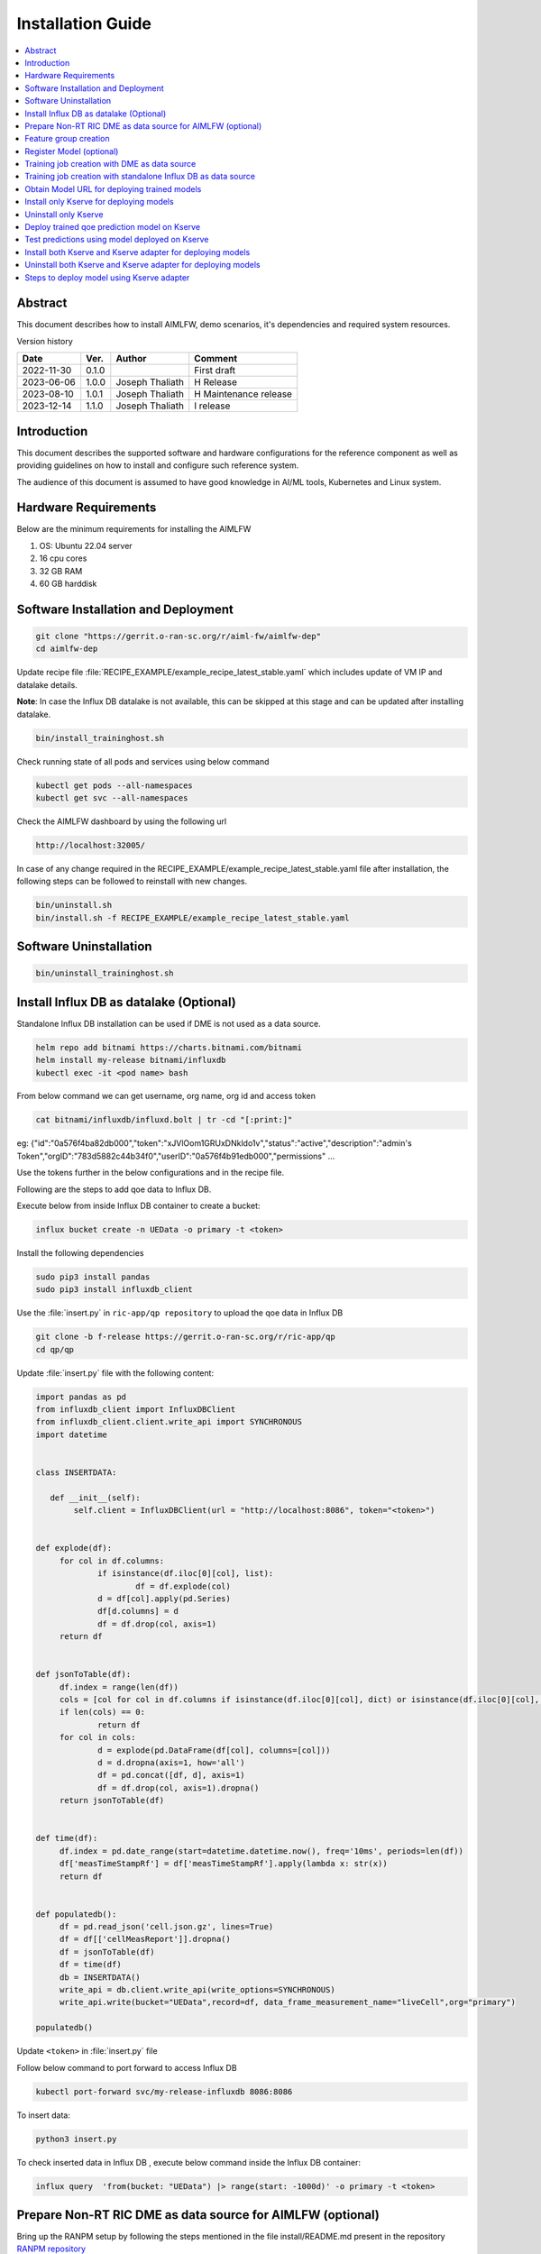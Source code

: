 .. This work is licensed under a Creative Commons Attribution 4.0 International License.
.. http://creativecommons.org/licenses/by/4.0

.. Copyright (c) 2022 Samsung Electronics Co., Ltd. All Rights Reserved.


Installation Guide
==================

.. contents::
   :depth: 3
   :local:

Abstract
--------

This document describes how to install AIMLFW, demo scenarios, it's dependencies and required system resources.


Version history

+--------------------+--------------------+--------------------+-----------------------+
| **Date**           | **Ver.**           | **Author**         | **Comment**           |
|                    |                    |                    |                       |
+--------------------+--------------------+--------------------+-----------------------+
| 2022-11-30         | 0.1.0              | 		       | First draft           |
|                    |                    |                    |                       |
+--------------------+--------------------+--------------------+-----------------------+
| 2023-06-06         | 1.0.0              | Joseph Thaliath    | H Release             |
|                    |                    |                    |                       |
+--------------------+--------------------+--------------------+-----------------------+
| 2023-08-10         | 1.0.1              | Joseph Thaliath    | H Maintenance release |
|                    |                    |                    |                       |
+--------------------+--------------------+--------------------+-----------------------+
| 2023-12-14         | 1.1.0              | Joseph Thaliath    | I release             |
|                    |                    |                    |                       |
+--------------------+--------------------+--------------------+-----------------------+


Introduction
------------

.. <INTRODUCTION TO THE SCOPE AND INTENTION OF THIS DOCUMENT AS WELL AS TO THE SYSTEM TO BE INSTALLED>


This document describes the supported software and hardware configurations for the reference component as well as providing guidelines on how to install and configure such reference system.

The audience of this document is assumed to have good knowledge in AI/ML tools, Kubernetes and Linux system.


Hardware Requirements
---------------------
.. <PROVIDE A LIST OF MINIMUM HARDWARE REQUIREMENTS NEEDED FOR THE INSTALL>

Below are the minimum requirements for installing the AIMLFW

#. OS: Ubuntu 22.04 server
#. 16 cpu cores
#. 32 GB RAM
#. 60 GB harddisk

..  _reference1:

Software Installation and Deployment
------------------------------------
.. <DESCRIBE THE FULL PROCEDURES FOR THE INSTALLATION OF THE O-RAN COMPONENT INSTALLATION AND DEPLOYMENT>

.. code:: bash

        git clone "https://gerrit.o-ran-sc.org/r/aiml-fw/aimlfw-dep"
        cd aimlfw-dep

Update recipe file :file:`RECIPE_EXAMPLE/example_recipe_latest_stable.yaml` which includes update of VM IP and datalake details.

**Note**: In case the Influx DB datalake is not available, this can be skipped at this stage and can be updated after installing datalake.

.. code:: bash

        bin/install_traininghost.sh



Check running state of all pods and services using below command

.. code:: bash

        kubectl get pods --all-namespaces
        kubectl get svc --all-namespaces


Check the AIMLFW dashboard by using the following url

.. code:: bash

        http://localhost:32005/

In case of any change required in the RECIPE_EXAMPLE/example_recipe_latest_stable.yaml file after installation, 
the following steps can be followed to reinstall with new changes.

.. code:: bash

        bin/uninstall.sh
        bin/install.sh -f RECIPE_EXAMPLE/example_recipe_latest_stable.yaml


Software Uninstallation
-----------------------

.. code:: bash

        bin/uninstall_traininghost.sh

.. _install-influx-db-as-datalake:

..  _reference2:


Install Influx DB as datalake (Optional)
----------------------------------------

Standalone Influx DB installation can be used if DME is not used as a data source.

.. code:: bash

        helm repo add bitnami https://charts.bitnami.com/bitnami
        helm install my-release bitnami/influxdb
        kubectl exec -it <pod name> bash

From below command  we can get username, org name, org id and access token

.. code:: bash

        cat bitnami/influxdb/influxd.bolt | tr -cd "[:print:]"

eg:   {"id":"0a576f4ba82db000","token":"xJVlOom1GRUxDNkldo1v","status":"active","description":"admin's Token","orgID":"783d5882c44b34f0","userID":"0a576f4b91edb000","permissions" ...

Use the tokens further in the below configurations and in the recipe file.

Following are the steps to add qoe data to Influx DB.


Execute below from inside Influx DB container to create a bucket:

.. code:: bash

        influx bucket create -n UEData -o primary -t <token>


Install the following dependencies

.. code:: bash

        sudo pip3 install pandas
        sudo pip3 install influxdb_client


Use the :file:`insert.py` in ``ric-app/qp repository`` to upload the qoe data in Influx DB


.. code:: bash

        git clone -b f-release https://gerrit.o-ran-sc.org/r/ric-app/qp
        cd qp/qp

Update :file:`insert.py` file with the following content:

.. code-block:: python

        import pandas as pd
        from influxdb_client import InfluxDBClient
        from influxdb_client.client.write_api import SYNCHRONOUS
        import datetime


        class INSERTDATA:

           def __init__(self):
                self.client = InfluxDBClient(url = "http://localhost:8086", token="<token>")


        def explode(df):
             for col in df.columns:
                     if isinstance(df.iloc[0][col], list):
                             df = df.explode(col)
                     d = df[col].apply(pd.Series)
                     df[d.columns] = d
                     df = df.drop(col, axis=1)
             return df
        

        def jsonToTable(df):
             df.index = range(len(df))
             cols = [col for col in df.columns if isinstance(df.iloc[0][col], dict) or isinstance(df.iloc[0][col], list)]
             if len(cols) == 0:
                     return df
             for col in cols:
                     d = explode(pd.DataFrame(df[col], columns=[col]))
                     d = d.dropna(axis=1, how='all')
                     df = pd.concat([df, d], axis=1)
                     df = df.drop(col, axis=1).dropna()
             return jsonToTable(df)


        def time(df):
             df.index = pd.date_range(start=datetime.datetime.now(), freq='10ms', periods=len(df))
             df['measTimeStampRf'] = df['measTimeStampRf'].apply(lambda x: str(x))
             return df


        def populatedb():
             df = pd.read_json('cell.json.gz', lines=True)
             df = df[['cellMeasReport']].dropna()
             df = jsonToTable(df)
             df = time(df)
             db = INSERTDATA()
             write_api = db.client.write_api(write_options=SYNCHRONOUS)
             write_api.write(bucket="UEData",record=df, data_frame_measurement_name="liveCell",org="primary")

        populatedb()


Update ``<token>`` in :file:`insert.py` file

Follow below command to port forward to access Influx DB

.. code:: bash

        kubectl port-forward svc/my-release-influxdb 8086:8086

To insert data:

.. code:: bash

        python3 insert.py

To check inserted data in Influx DB , execute below command inside the Influx DB container:

.. code:: bash

        influx query  'from(bucket: "UEData") |> range(start: -1000d)' -o primary -t <token>



..  _reference3:

Prepare Non-RT RIC DME as data source for AIMLFW (optional)
-----------------------------------------------------------

Bring up the RANPM setup by following the steps mentioned in the file install/README.md present in the repository `RANPM repository <https://gerrit.o-ran-sc.org/r/admin/repos/nonrtric/plt/ranpm>`__

Once all the pods are in running state, follow the below steps to prepare ranpm setup for AIMLFW qoe usecase data access

The scripts files are present in the folder demos/hrelease/scripts of repository `AIMLFW repository <https://gerrit.o-ran-sc.org/r/admin/repos/aiml-fw/aimlfw-dep>`__

Note: The following steps need to be performed in the VM where the ranpm setup is installed.

.. code:: bash

        git clone "https://gerrit.o-ran-sc.org/r/aiml-fw/aimlfw-dep"
        cd aimlfw-dep/demos/hrelease/scripts
        ./get_access_tokens.sh

Output of ./get_access_tokens.sh can be used during feature group creation step.


Execute the below script

.. code:: bash

        ./prepare_env_aimlfw_access.sh

Add feature group from AIMLFW dashboard, example on how to create a feature group is shown in this demo video: `Feature group creation demo <https://wiki.o-ran-sc.org/download/attachments/71762231/feature_group_create_final_lowres.mp4?api=v2>`__

Execute below script to push qoe data into ranpm setup

.. code:: bash

        ./push_qoe_data.sh  <source name mentioned when creating feature group> <Number of rows> <Cell Identity>

Example for executing above script

.. code:: bash
        
        ./push_qoe_data.sh  gnb300505 30 c4/B2

Steps to check if data is upload correctly


.. code:: bash

        kubectl exec -it influxdb2-0 -n nonrtric -- bash
        influx query 'from(bucket: "pm-logg-bucket") |> range(start: -1000000000000000000d)' |grep pdcpBytesDl

Steps to clear the data in InfluxDB

.. code:: bash

        kubectl exec -it influxdb2-0 -n nonrtric -- bash
        influx delete --bucket pm-logg-bucket --start 1801-01-27T05:00:22.305309038Z   --stop 2023-11-14T00:00:00Z

        
Feature group creation
----------------------

From AIMLFW dashboard create feature group (Training Jobs-> Create Feature Group )

NOTE: Below are some example values to be used for the DME based feature group creation for qoe usecase

+--------------------+-------------------------------------------------------------------+
| **Parameter**      | **Value**                                                         |
|                    |                                                                   |
+--------------------+-------------------------------------------------------------------+
| Feature Group Name | featuregroup1                                                     |
|                    |                                                                   |
+--------------------+-------------------------------------------------------------------+
| Features           | pdcpBytesDl,pdcpBytesUl                                           |
|                    |                                                                   |
+--------------------+-------------------------------------------------------------------+
| Host               | <IP of VM where DME is installed>                                 |
|                    |                                                                   |
+--------------------+-------------------------------------------------------------------+
| Port               | 31812                                                             |
|                    |                                                                   |
+--------------------+-------------------------------------------------------------------+
| Db Org             | est                                                               |
|                    |                                                                   |
+--------------------+-------------------------------------------------------------------+
| Bucket Name        | pm-logg-bucket                                                    |
|                    |                                                                   |
+--------------------+-------------------------------------------------------------------+
| DB Token           | <token obtained using get_access_tokens.sh during DME setup>      |
|                    |                                                                   |
+--------------------+-------------------------------------------------------------------+
| DME flag           | enable it                                                         |
|                    |                                                                   |
+--------------------+-------------------------------------------------------------------+
| Source Name        | <any source name. but same needs to be given when running         |
|                    |  push_qoe_data.sh>                                                |
|                    |                                                                   |
+--------------------+-------------------------------------------------------------------+
| Measured Obj Class | NRCellDU                                                          |
|                    |                                                                   |
+--------------------+-------------------------------------------------------------------+
| Dme port           | 31823                                                             |
|                    |                                                                   |
+--------------------+-------------------------------------------------------------------+


NOTE: Below are some example values to be used for the standalone influx DB creation for qoe usecase

+--------------------+-------------------------------------------------------------------+
| **Parameter**      | **Value**                                                         |
|                    |                                                                   |
+--------------------+-------------------------------------------------------------------+
| Feature Group Name | featuregroup1                                                     |
|                    |                                                                   |
+--------------------+-------------------------------------------------------------------+
| Features           | pdcpBytesDl,pdcpBytesUl                                           |
|                    |                                                                   |
+--------------------+-------------------------------------------------------------------+
| Host               | <IP of VM where Influx DB is installed>                           |
|                    |                                                                   |
+--------------------+-------------------------------------------------------------------+
| Port               | <port of Influx DB>                                               |
|                    |                                                                   |
+--------------------+-------------------------------------------------------------------+
| Db Org             | primary                                                           |
|                    |                                                                   |
+--------------------+-------------------------------------------------------------------+
| Bucket Name        | UEData                                                            |
|                    |                                                                   |
+--------------------+-------------------------------------------------------------------+
| DB Token           | <token obtained during INflux DB installation>                    |
|                    |                                                                   |
+--------------------+-------------------------------------------------------------------+

Register Model (optional)
-------------------------

Register the model using the below steps if using Model management service for training.

.. code:: bash

        curl --location 'http://<VM IP where AIMLFW is installed>:32006/registerModel' \
              --header 'Content-Type: application/json' \
              --data '{
                 "model-name":"qoe1",
                 "rapp-id": "rapp_1",
                 "meta-info" : 
                 {
                     "accuracy":"90",
                     "model-type":"timeseries",
                     "feature-list":["pdcpBytesDl","pdcpBytesUl"]
                 }
              }'

Training job creation with DME as data source
---------------------------------------------

#. AIMLFW should be installed by following steps in section :ref:`Software Installation and Deployment <reference1>`
#. RANPM setup should be installed and configured as per steps mentioned in section :ref:`Prepare Non-RT RIC DME as data source for AIMLFW <reference3>`
#. To create training job, follow the steps in the demo videos stored here: `Training Job creation <https://wiki.o-ran-sc.org/display/AIMLFEW/Files+for+I+release>`__ 
#. After training job is created and executed successfully, model can be deployed using steps mentioned in section :ref:`Deploy trained qoe prediction model on Kserve <reference4>` or 
   :ref:`Steps to deploy model using Kserve adapter <reference6>`

NOTE: Below are some example values to be used for the QoE usecase training job creation when model management service is not used.

+--------------------+-------------------------------------------------------------------+
| **Parameter**      | **Value**                                                         |
|                    |                                                                   |
+--------------------+-------------------------------------------------------------------+
| Training Job Name  | qoetest                                                           |
|                    |                                                                   |
+--------------------+-------------------------------------------------------------------+
| Model Management   |  disable                                                          |
| Service            |                                                                   |
+--------------------+-------------------------------------------------------------------+
| Training Function  | qoe_pipeline_h_release                                            |
|                    |                                                                   |
+--------------------+-------------------------------------------------------------------+
| FeatureGroup Name  | featuregroup1                                                     |
|                    |                                                                   |
+--------------------+-------------------------------------------------------------------+
| Datalake Source    | Influx DB                                                         |
|                    |                                                                   |
+--------------------+-------------------------------------------------------------------+
| _measurement       | test,ManagedElement=nodedntest,GNBDUFunction=1004,NRCellDU=c4_B2  |
|                    |                                                                   |
+--------------------+-------------------------------------------------------------------+
| bucket             | pm-logg-bucket                                                    |
|                    |                                                                   |
+--------------------+-------------------------------------------------------------------+
| Feature Filter     |                                                                   |
|                    |                                                                   |
+--------------------+-------------------------------------------------------------------+
| Hyper Parameters   | epochs:1                                                          |
|                    |                                                                   |
+--------------------+-------------------------------------------------------------------+
| Description        | test                                                              |
|                    |                                                                   |
+--------------------+-------------------------------------------------------------------+

NOTE: Below are some example values to be used for the QoE usecase training job creation when model management service is used.

+--------------------+-------------------------------------------------------------------+
| **Parameter**      | **Value**                                                         |
|                    |                                                                   |
+--------------------+-------------------------------------------------------------------+
| Training Job Name  | qoetest                                                           |
|                    |                                                                   |
+--------------------+-------------------------------------------------------------------+
| Model Management   |  enable                                                           |
| Service            |                                                                   |
+--------------------+-------------------------------------------------------------------+
| Model name         | qoe1                                                              |
|                    |                                                                   |
+--------------------+-------------------------------------------------------------------+
| FeatureGroup Name  | featuregroup1                                                     |
|                    |                                                                   |
+--------------------+-------------------------------------------------------------------+
| Datalake Source    | Influx DB                                                         |
|                    |                                                                   |
+--------------------+-------------------------------------------------------------------+
| _measurement       | test,ManagedElement=nodedntest,GNBDUFunction=1004,NRCellDU=c4_B2  |
|                    |                                                                   |
+--------------------+-------------------------------------------------------------------+
| bucket             | pm-logg-bucket                                                    |
|                    |                                                                   |
+--------------------+-------------------------------------------------------------------+
| Feature Filter     |                                                                   |
|                    |                                                                   |
+--------------------+-------------------------------------------------------------------+
| Hyper Parameters   | epochs:1                                                          |
|                    |                                                                   |
+--------------------+-------------------------------------------------------------------+
| Description        | test                                                              |
|                    |                                                                   |
+--------------------+-------------------------------------------------------------------+


Training job creation with standalone Influx DB as data source
--------------------------------------------------------------

#. AIMLFW should be installed by following steps in section :ref:`Software Installation and Deployment <reference1>`
#. Standalone Influx DB should be setup and configured as mentioned in section :ref:`Install Influx DB as datalake <reference2>`
#. To create training job, follow the steps in the demo videos stored here: `Training Job creation <https://wiki.o-ran-sc.org/display/AIMLFEW/Files+for+I+release>`__ 
#. After training job is created and executed successfully, model can be deployed using steps mentioned in section :ref:`Deploy trained qoe prediction model on Kserve <reference4>` or 
   :ref:`Steps to deploy model using Kserve adapter <reference6>`

NOTE: Below are some example values to be used for the QoE usecase training job creation when model management service is not used

+--------------------+-------------------------+
| **Parameter**      | **Value**               |
|                    |                         |
+--------------------+-------------------------+
| Training Job Name  | qoetest                 |
|                    |                         |
+--------------------+-------------------------+
| Model Management   | disable                 |
| Service            |                         |
+--------------------+-------------------------+
| Training Function  | qoe_pipeline_g_release  |
|                    |                         |
+--------------------+-------------------------+
| FeatureGroup Name  | featuregroup1           |
|                    |                         |
+--------------------+-------------------------+
| Datalake Source    | Influx DB               |
|                    |                         |
+--------------------+-------------------------+
| _measurement       | liveCell                |
|                    |                         |
+--------------------+-------------------------+
| bucket             | UEData                  |
|                    |                         |
+--------------------+-------------------------+
| Feature Filter     |                         |
|                    |                         |
+--------------------+-------------------------+
| Hyper Parameters   | epochs:1                |
|                    |                         |
+--------------------+-------------------------+
| Description        | test                    |
|                    |                         |
+--------------------+-------------------------+

NOTE: Below are some example values to be used for the QoE usecase training job creation when model management service is used

+--------------------+-------------------------+
| **Parameter**      | **Value**               |
|                    |                         |
+--------------------+-------------------------+
| Training Job Name  | qoetest                 |
|                    |                         |
+--------------------+-------------------------+
| Model Management   | enable                  |
| Service            |                         |
+--------------------+-------------------------+
| Model Name         | qoe_pipeline_g_release  |
|                    |                         |
+--------------------+-------------------------+
| Datalake Source    | Influx DB               |
|                    |                         |
+--------------------+-------------------------+
| _measurement       | liveCell                |
|                    |                         |
+--------------------+-------------------------+
| bucket             | UEData                  |
|                    |                         |
+--------------------+-------------------------+
| Feature Filter     |                         |
|                    |                         |
+--------------------+-------------------------+
| Hyper Parameters   | epochs:1                |
|                    |                         |
+--------------------+-------------------------+
| Description        | test                    |
|                    |                         |
+--------------------+-------------------------+

..  _reference5:

Obtain Model URL for deploying trained models
---------------------------------------------

URL for deployment can be obainted from AIMFW dashboard (Training Jobs-> Training Job status -> Select Info for a training job -> Model URL)
In case of using AIMLFW Model management service, URL for downloading and deploying model using Model Management Service will be the following:

.. code:: bash

        http://<VM IP where AIMLFW is deployed>:32006/downloadModel/<model name>/model.zip

Install only Kserve for deploying models
----------------------------------------

To install Kserve run the below commands

.. code:: bash

        ./bin/install_kserve.sh


Uninstall only Kserve
---------------------

To uninstall Kserve run the below commands

.. code:: bash

        ./bin/uninstall_kserve.sh
        


..  _reference4:

Deploy trained qoe prediction model on Kserve
---------------------------------------------

Create namespace using command below

.. code:: bash

        kubectl create namespace kserve-test

Create :file:`qoe.yaml` file with below contents

.. code-block:: yaml

        apiVersion: "serving.kserve.io/v1beta1"
        kind: "InferenceService"
        metadata:
          name: qoe-model
        spec:
          predictor:
            tensorflow:
              storageUri: "<update Model URL here>"
              runtimeVersion: "2.5.1"
              resources:
                requests:
                  cpu: 0.1
                  memory: 0.5Gi
                limits:
                  cpu: 0.1
                  memory: 0.5Gi


To deploy model update the Model URL in the :file:`qoe.yaml` file and execute below command to deploy model
Refer :ref:`Obtain Model URL for deploying trained models <reference5>`

.. code:: bash

        kubectl apply -f qoe.yaml -n kserve-test

Check running state of pod using below command

.. code:: bash

        kubectl get pods -n kserve-test


Test predictions using model deployed on Kserve
-----------------------------------------------

Use below command to obtain Ingress port for Kserve. 

.. code:: bash

        kubectl get svc istio-ingressgateway -n istio-system

Obtain nodeport corresponding to port 80.
In the below example, the port is 31206.

.. code::

        NAME                   TYPE           CLUSTER-IP       EXTERNAL-IP   PORT(S)                                                                      AGE
        istio-ingressgateway   LoadBalancer   10.105.222.242   <pending>     15021:31423/TCP,80:31206/TCP,443:32145/TCP,31400:32338/TCP,15443:31846/TCP   4h15m


Create predict.sh file with following contents

.. code:: bash

        model_name=qoe-model
        curl -v -H "Host: $model_name.kserve-test.example.com" http://<IP of where Kserve is deployed>:<ingress port for Kserve>/v1/models/$model_name:predict -d @./input_qoe.json

Update the ``IP`` of host where Kserve is deployed and ingress port of Kserve obtained using above method.

Create sample data for predictions in file :file:`input_qoe.json`. Add the following content in :file:`input_qoe.json` file.

.. code:: bash

        {"signature_name": "serving_default", "instances": [[[2.56, 2.56],
               [2.56, 2.56],
               [2.56, 2.56],
               [2.56, 2.56],
               [2.56, 2.56],
               [2.56, 2.56],
               [2.56, 2.56],
               [2.56, 2.56],
               [2.56, 2.56],
               [2.56, 2.56]]]}


Use command below to trigger predictions

.. code:: bash

        source predict.sh


Install both Kserve and Kserve adapter for deploying models
-----------------------------------------------------------

To install Kserve run the below commands

.. code:: bash

        ./bin/install_kserve_inference.sh


Uninstall both Kserve and Kserve adapter for deploying models
-------------------------------------------------------------

To uninstall Kserve run the below commands

.. code:: bash

        ./bin/uninstall_kserve_inference.sh



..  _reference6:

Steps to deploy model using Kserve adapter
------------------------------------------

Prerequisites

#. Install chart museum
#. Build ricdms binary


#. Run ric dms

   .. code:: bash

        export RIC_DMS_CONFIG_FILE=$(pwd)/config/config-test.yaml
        ./ricdms


#. Create sample_config.json

   Create sample_config.json file with the following contents

   .. code:: bash

        {
          "xapp_name": "sample-xapp",
          "xapp_type": "inferenceservice",
          "version": "2.2.0",
          "sa_name": "default",
          "inferenceservice": {
              "engine": "tensorflow",
              "storage_uri": "<Model URL>",
              "runtime_version": "2.5.1",
              "api_version": "serving.kubeflow.org/v1beta1",
              "min_replicas": 1,
              "max_replicas": 1
          }
        }

       Refer :ref:`Obtain Model URL for deploying trained models <reference5>`

#. Copy sample_config.json
  
   Update the below command with kserve adapter pod name 

   .. code:: bash

      kubectl cp sample_config.json ricips/<kserve adapter pod name>:pkg/helm/data/sample_config.json

#. Generating and upload helm package

   .. code:: bash

        curl --request POST --url 'http://127.0.0.1:31000/v1/ips/preparation?configfile=pkg/helm/data/sample_config.json&schemafile=pkg/helm/data/sample_schema.json'

#. Check uploaded charts

   .. code:: bash

        curl http://127.0.0.1:8080/api/charts

#. Deploying the model

   .. code:: bash

        curl --request POST --url 'http://127.0.0.1:31000/v1/ips?name=inference-service&version=1.0.0'

#. Check deployed Inference service

   .. code:: bash

        kubectl get InferenceService -n ricips

